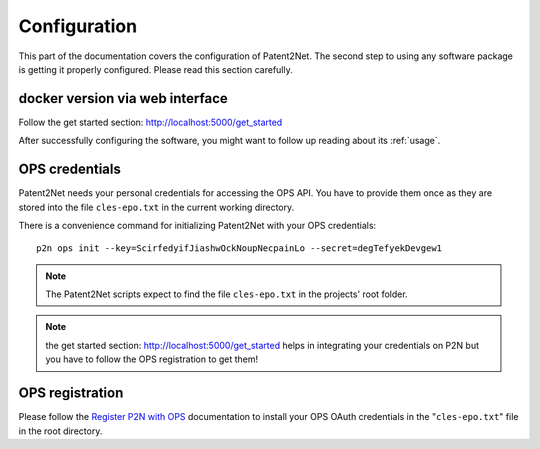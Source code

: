 .. _configuration:

*************
Configuration
*************

This part of the documentation covers the configuration of Patent2Net.
The second step to using any software package is getting it properly configured.
Please read this section carefully.

docker version via web interface
================================
Follow the get started section: http://localhost:5000/get_started



After successfully configuring the software, you might want to
follow up reading about its :ref:`usage`.


OPS credentials
===============
Patent2Net needs your personal credentials for accessing the OPS API.
You have to provide them once as they are stored into the file
``cles-epo.txt`` in the current working directory.

There is a convenience command for initializing Patent2Net with your OPS credentials::

    p2n ops init --key=ScirfedyifJiashwOckNoupNecpainLo --secret=degTefyekDevgew1

.. note:: The Patent2Net scripts expect to find the file ``cles-epo.txt`` in the projects' root folder.

.. note:: the get started section: http://localhost:5000/get_started helps in integrating your credentials on P2N but you have to follow the OPS registration to get them!

OPS registration
================

Please follow the `Register P2N with OPS`_ documentation to install your
OPS OAuth credentials in the "``cles-epo.txt``" file in the root directory.

.. _Register P2N with OPS: http://patent2netv2.vlab4u.info/dokuwiki/doku.php?id=user_manual:download_install#register_the_use_of_p2n

